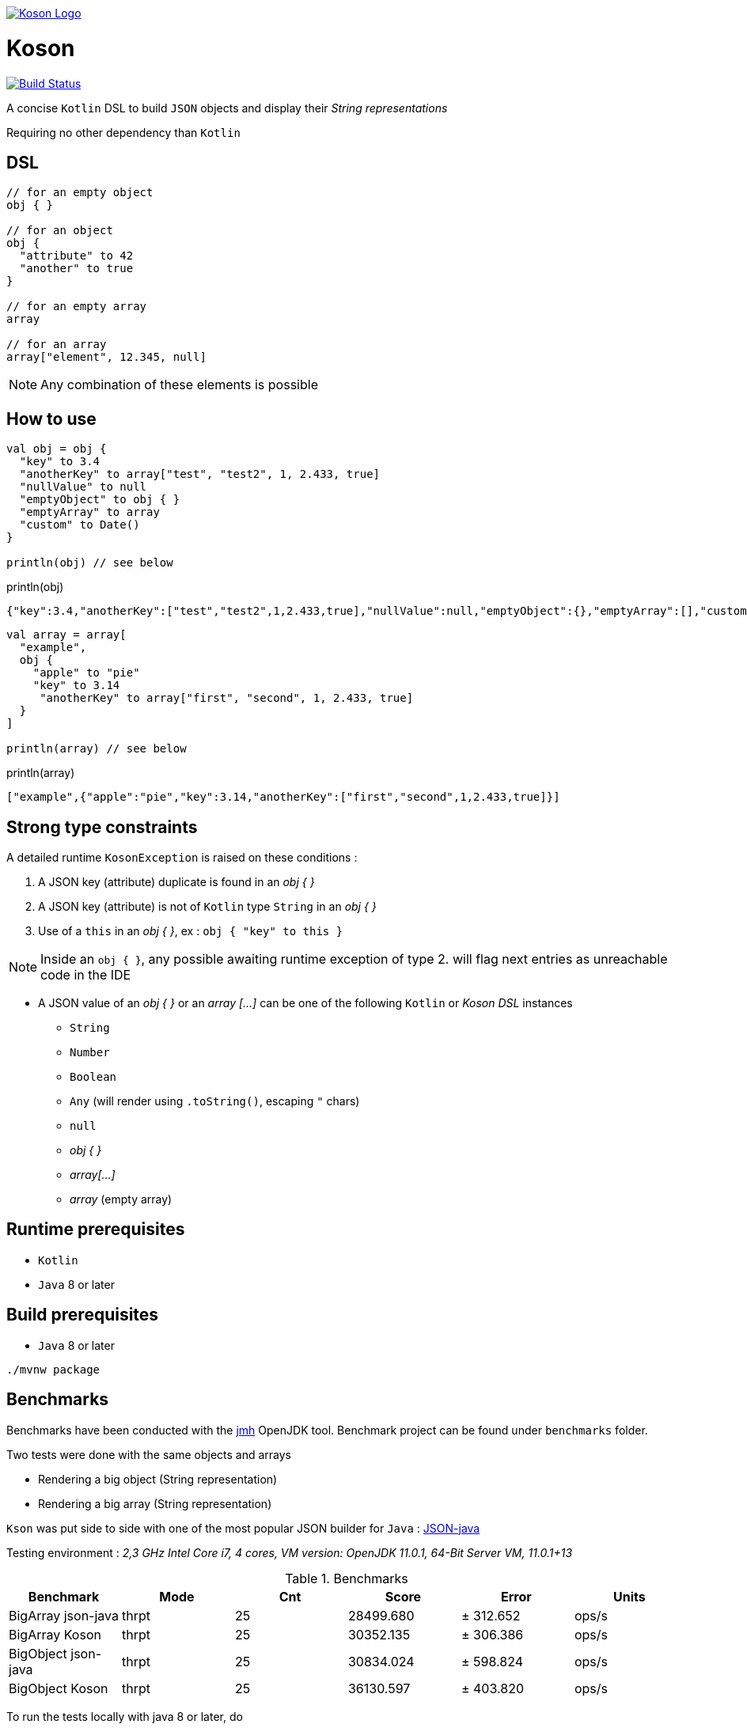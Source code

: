 image:https://github.com/ncomet/koson/blob/master/image/koson-logo.png["Koson Logo", link="https://github.com/ncomet/koson"]

= Koson

image:https://travis-ci.org/ncomet/koson.svg?branch=master["Build Status", link="https://travis-ci.org/ncomet/koson"]

A concise `Kotlin` DSL to build `JSON` objects and display their _String representations_

Requiring no other dependency than `Kotlin`

== DSL

[source, Kotlin]
----
// for an empty object
obj { }

// for an object
obj {
  "attribute" to 42
  "another" to true
}

// for an empty array
array

// for an array
array["element", 12.345, null]
----

NOTE: Any combination of these elements is possible

== How to use

[source, Kotlin]
----
val obj = obj {
  "key" to 3.4
  "anotherKey" to array["test", "test2", 1, 2.433, true]
  "nullValue" to null
  "emptyObject" to obj { }
  "emptyArray" to array
  "custom" to Date()
}

println(obj) // see below
----

.println(obj)
[source, json]
----
{"key":3.4,"anotherKey":["test","test2",1,2.433,true],"nullValue":null,"emptyObject":{},"emptyArray":[],"custom":"Tue Dec 11 13:14:14 CET 2018"}
----

[source, Kotlin]
----
val array = array[
  "example",
  obj {
    "apple" to "pie"
    "key" to 3.14
     "anotherKey" to array["first", "second", 1, 2.433, true]
  }
]

println(array) // see below
----

.println(array)
[source, json]
----
["example",{"apple":"pie","key":3.14,"anotherKey":["first","second",1,2.433,true]}]
----

== Strong type constraints

A detailed runtime `KosonException` is raised on these conditions :

. A JSON key (attribute) duplicate is found in an _obj { }_
. A JSON key (attribute) is not of `Kotlin` type `String` in an _obj { }_
. Use of a `this` in an _obj { }_, ex : `obj { "key" to this }`

NOTE: Inside an `obj { }`, any possible awaiting runtime exception of type 2. will flag next entries as unreachable code in the IDE

* A JSON value of an _obj { }_ or an _array [...]_ can be one of the following `Kotlin` or _Koson DSL_ instances
** `String`
** `Number`
** `Boolean`
** `Any` (will render using `.toString()`, escaping `"` chars)
** `null`
** _obj { }_
** _array[...]_
** _array_ (empty array)

== Runtime prerequisites

* `Kotlin`
* `Java` 8 or later

== Build prerequisites

* `Java` 8 or later

[source]
----
./mvnw package
----

== Benchmarks

Benchmarks have been conducted with the https://openjdk.java.net/projects/code-tools/jmh/[jmh] OpenJDK tool. Benchmark project can be found under `benchmarks` folder.

Two tests were done with the same objects and arrays

* Rendering a big object (String representation)
* Rendering a big array (String representation)

`Kson` was put side to side with one of the most popular JSON builder for `Java` : https://github.com/stleary/JSON-java[JSON-java]

Testing environment : _2,3 GHz Intel Core i7, 4 cores, VM version: OpenJDK 11.0.1, 64-Bit Server VM, 11.0.1+13_

.Benchmarks
|===
|Benchmark  |Mode |Cnt |Score |Error |Units

|BigArray json-java
|thrpt
|25
|28499.680
|± 312.652
|ops/s

|BigArray Koson
|thrpt
|25
|30352.135
|± 306.386
|ops/s

|BigObject json-java
|thrpt
|25
|30834.024
|± 598.824
|ops/s

|BigObject Koson
|thrpt
|25
|36130.597
|± 403.820
|ops/s
|===

To run the tests locally with java 8 or later, do

[source]
----
cd benchmarks
mvn clean install
java -jar target/benchmarks.jar
----

